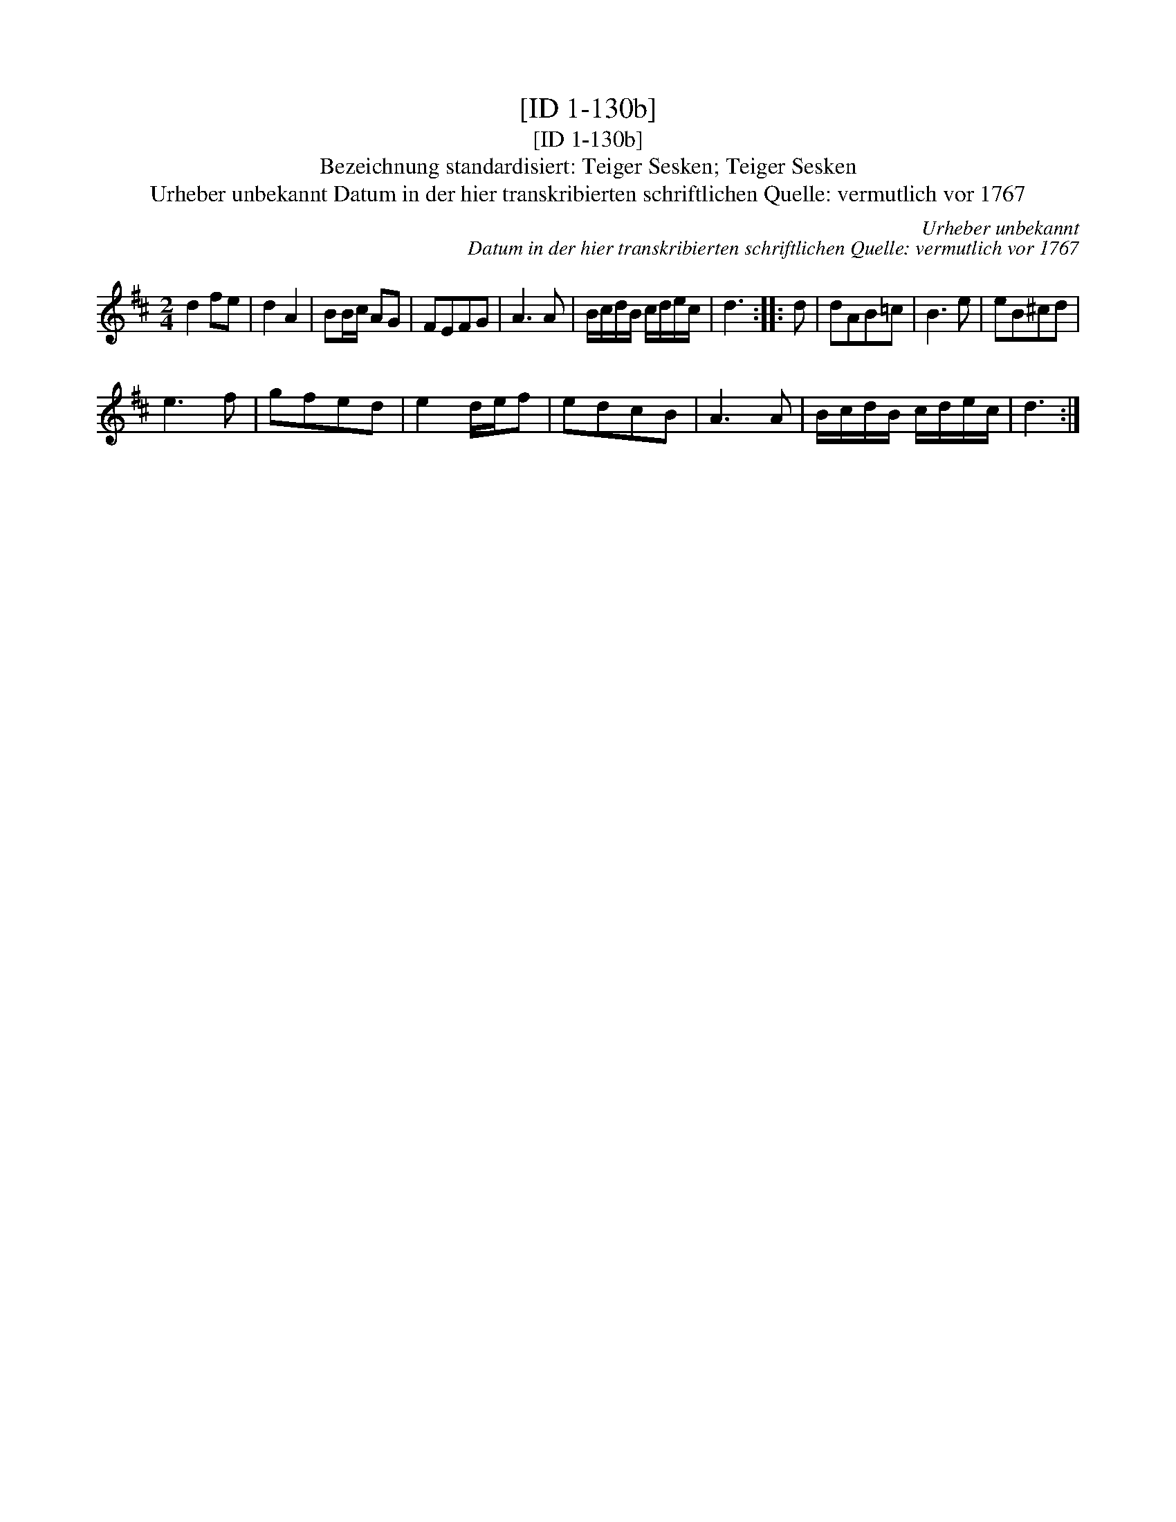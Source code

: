 X:1
T:[ID 1-130b]
T:[ID 1-130b]
T:Bezeichnung standardisiert: Teiger Sesken; Teiger Sesken
T:Urheber unbekannt Datum in der hier transkribierten schriftlichen Quelle: vermutlich vor 1767
C:Urheber unbekannt
C:Datum in der hier transkribierten schriftlichen Quelle: vermutlich vor 1767
L:1/8
M:2/4
K:D
V:1 treble 
V:1
 d2 fe | d2 A2 | BB/c/ AG | FEFG | A3 A | B/c/d/B/ c/d/e/c/ | d3 :: d | dAB=c | B3 e | eB^cd | %11
 e3 f | gfed | e2 d/e/f | edcB | A3 A | B/c/d/B/ c/d/e/c/ | d3 :| %18

